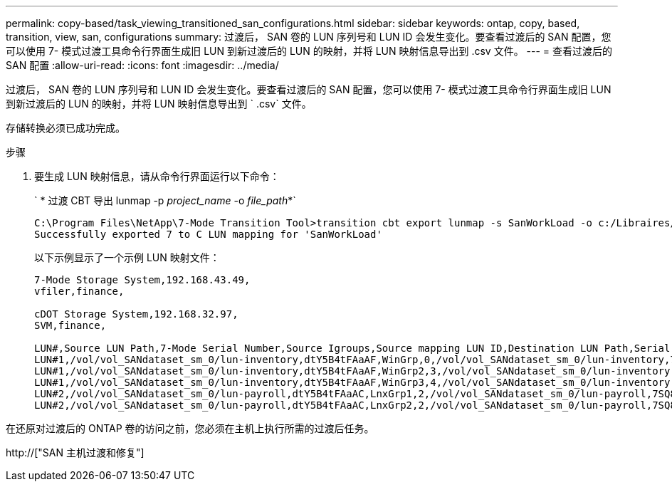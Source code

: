 ---
permalink: copy-based/task_viewing_transitioned_san_configurations.html 
sidebar: sidebar 
keywords: ontap, copy, based, transition, view, san, configurations 
summary: 过渡后， SAN 卷的 LUN 序列号和 LUN ID 会发生变化。要查看过渡后的 SAN 配置，您可以使用 7- 模式过渡工具命令行界面生成旧 LUN 到新过渡后的 LUN 的映射，并将 LUN 映射信息导出到 .csv 文件。 
---
= 查看过渡后的 SAN 配置
:allow-uri-read: 
:icons: font
:imagesdir: ../media/


[role="lead"]
过渡后， SAN 卷的 LUN 序列号和 LUN ID 会发生变化。要查看过渡后的 SAN 配置，您可以使用 7- 模式过渡工具命令行界面生成旧 LUN 到新过渡后的 LUN 的映射，并将 LUN 映射信息导出到 ` .csv` 文件。

存储转换必须已成功完成。

.步骤
. 要生成 LUN 映射信息，请从命令行界面运行以下命令：
+
` * 过渡 CBT 导出 lunmap -p _project_name_ -o _file_path_*`

+
[listing]
----
C:\Program Files\NetApp\7-Mode Transition Tool>transition cbt export lunmap -s SanWorkLoad -o c:/Libraires/Documents/7-to-C-LUN-MAPPING.csv
Successfully exported 7 to C LUN mapping for 'SanWorkLoad'
----
+
以下示例显示了一个示例 LUN 映射文件：

+
[listing]
----
7-Mode Storage System,192.168.43.49,
vfiler,finance,

cDOT Storage System,192.168.32.97,
SVM,finance,

LUN#,Source LUN Path,7-Mode Serial Number,Source Igroups,Source mapping LUN ID,Destination LUN Path,Serial Number,Destination Igroup,Destination mapping LUN ID
LUN#1,/vol/vol_SANdataset_sm_0/lun-inventory,dtY5B4tFAaAF,WinGrp,0,/vol/vol_SANdataset_sm_0/lun-inventory,7SQ8p$DQ12rX,WinGrp,0
LUN#1,/vol/vol_SANdataset_sm_0/lun-inventory,dtY5B4tFAaAF,WinGrp2,3,/vol/vol_SANdataset_sm_0/lun-inventory,7SQ8p$DQ12rX,WinGrp2,3
LUN#1,/vol/vol_SANdataset_sm_0/lun-inventory,dtY5B4tFAaAF,WinGrp3,4,/vol/vol_SANdataset_sm_0/lun-inventory,7SQ8p$DQ12rX,WinGrp3,4
LUN#2,/vol/vol_SANdataset_sm_0/lun-payroll,dtY5B4tFAaAC,LnxGrp1,2,/vol/vol_SANdataset_sm_0/lun-payroll,7SQ8p$DQ12rT,LnxGrp1,4
LUN#2,/vol/vol_SANdataset_sm_0/lun-payroll,dtY5B4tFAaAC,LnxGrp2,2,/vol/vol_SANdataset_sm_0/lun-payroll,7SQ8p$DQ12rT,LnxGrp2,4
----


在还原对过渡后的 ONTAP 卷的访问之前，您必须在主机上执行所需的过渡后任务。

http://["SAN 主机过渡和修复"]
